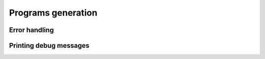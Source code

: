 Programs generation
===================

Error handling
--------------

.. doxygenfile:: jmp.h

Printing debug messages
-----------------------

.. doxygenfile:: printer.h
